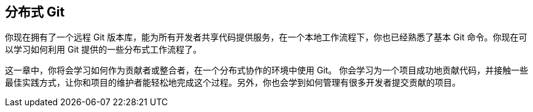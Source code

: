 [[_distributed_git]]
== 分布式 Git

(((distributed git)))
你现在拥有了一个远程 Git 版本库，能为所有开发者共享代码提供服务，在一个本地工作流程下，你也已经熟悉了基本 Git 命令。你现在可以学习如何利用 Git 提供的一些分布式工作流程了。

这一章中，你将会学习如何作为贡献者或整合者，在一个分布式协作的环境中使用 Git。
你会学习为一个项目成功地贡献代码，并接触一些最佳实践方式，让你和项目的维护者能轻松地完成这个过程。另外，你也会学到如何管理有很多开发者提交贡献的项目。
